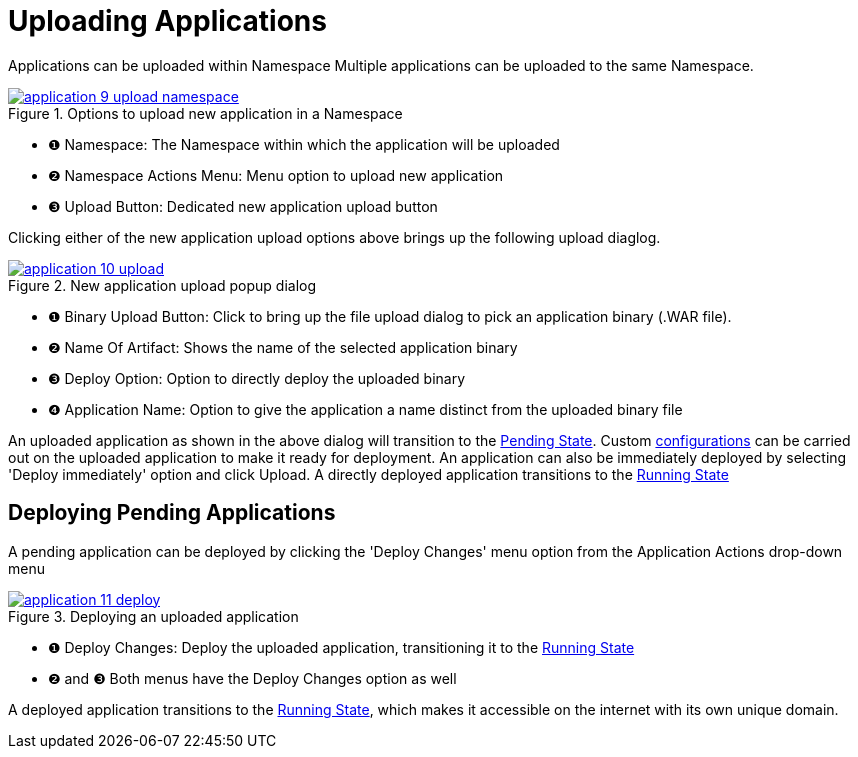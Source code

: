 = Uploading Applications

Applications can be uploaded within Namespace
Multiple applications can be uploaded to the same Namespace.

.Options to upload new application in a Namespace
image::how-to-guides/application/application-9-upload-namespace.png[window="_blank", link="{imagesdir}/how-to-guides/application/application-9-upload-namespace.png"]

[checklist]
* ❶ Namespace: The Namespace within which the application will be uploaded
* ❷ Namespace Actions Menu: Menu option to upload new application
* ❸ Upload Button: Dedicated new application upload button

Clicking either of the new application upload options above brings up the following upload diaglog.

.New application upload popup dialog
image::how-to-guides/application/application-10-upload.png[window="_blank", link="{imagesdir}/how-to-guides/application/application-10-upload.png"]

[checklist]
* ❶ Binary Upload Button: Click to bring up the file upload dialog to pick an application binary (.WAR file).
* ❷ Name Of Artifact: Shows the name of the selected application binary
* ❸ Deploy Option: Option to directly deploy the uploaded binary
* ❹ Application Name: Option to give the application a name distinct from the uploaded binary file

An uploaded application as shown in the above dialog will transition to the xref:how-to-guides/application/detail.adoc#_pending_state[Pending State].
Custom xref:how-to-guides/application/overview.adoc[configurations] can be carried out on the uploaded application to make it ready for deployment.
An application can also be immediately deployed by selecting 'Deploy immediately' option and click Upload.
A directly deployed application transitions to the xref:how-to-guides/application/detail.adoc#_running_state[Running State]

== Deploying Pending Applications

A pending application can be deployed by clicking the 'Deploy Changes' menu option from the Application Actions drop-down menu

.Deploying an uploaded application
image::how-to-guides/application/application-11-deploy.png[window="_blank", link="{imagesdir}/how-to-guides/application/application-11-deploy.png"]

[checklist]
* ❶ Deploy Changes: Deploy the uploaded application, transitioning it to the  xref:how-to-guides/application/detail.adoc#_running_state[Running State]
* ❷ and ❸ Both menus have the Deploy Changes option as well

A deployed application transitions to the xref:how-to-guides/application/detail.adoc#_running_state[Running State], which makes it accessible on the internet with its own unique domain.








